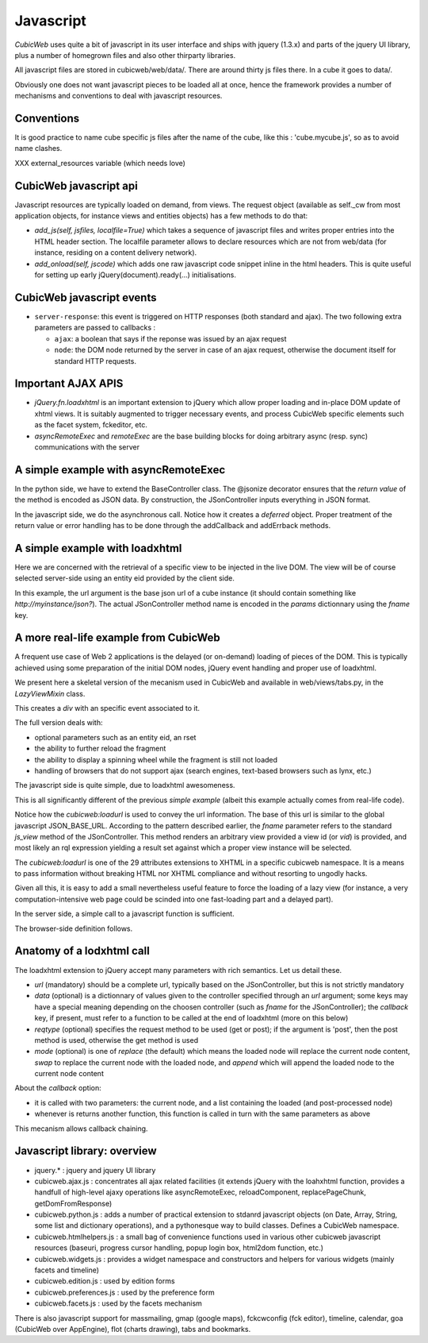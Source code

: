 .. -*- coding: utf-8 -*-

Javascript
----------

*CubicWeb* uses quite a bit of javascript in its user interface and
ships with jquery (1.3.x) and parts of the jquery UI
library, plus a number of homegrown files and also other thirparty
libraries.

All javascript files are stored in cubicweb/web/data/. There are
around thirty js files there. In a cube it goes to data/.

Obviously one does not want javascript pieces to be loaded all at
once, hence the framework provides a number of mechanisms and
conventions to deal with javascript resources.

Conventions
~~~~~~~~~~~

It is good practice to name cube specific js files after the name of
the cube, like this : 'cube.mycube.js', so as to avoid name clashes.

XXX external_resources variable (which needs love)

CubicWeb javascript api
~~~~~~~~~~~~~~~~~~~~~~~

Javascript resources are typically loaded on demand, from views. The
request object (available as self._cw from most application objects,
for instance views and entities objects) has a few methods to do that:

* `add_js(self, jsfiles, localfile=True)` which takes a sequence of
  javascript files and writes proper entries into the HTML header
  section. The localfile parameter allows to declare resources which
  are not from web/data (for instance, residing on a content delivery
  network).

* `add_onload(self, jscode)` which adds one raw javascript code
  snippet inline in the html headers. This is quite useful for setting
  up early jQuery(document).ready(...) initialisations.

CubicWeb javascript events
~~~~~~~~~~~~~~~~~~~~~~~~~~

* ``server-response``: this event is triggered on HTTP responses (both
  standard and ajax). The two following extra parameters are passed
  to callbacks :

  - ``ajax``: a boolean that says if the reponse was issued by an
    ajax request

  - ``node``: the DOM node returned by the server in case of an
    ajax request, otherwise the document itself for standard HTTP
    requests.

Important AJAX APIS
~~~~~~~~~~~~~~~~~~~

* `jQuery.fn.loadxhtml` is an important extension to jQuery which
  allow proper loading and in-place DOM update of xhtml views. It is
  suitably augmented to trigger necessary events, and process CubicWeb
  specific elements such as the facet system, fckeditor, etc.

* `asyncRemoteExec` and `remoteExec` are the base building blocks for
  doing arbitrary async (resp. sync) communications with the server

A simple example with asyncRemoteExec
~~~~~~~~~~~~~~~~~~~~~~~~~~~~~~~~~~~~~

In the python side, we have to extend the BaseController class. The
@jsonize decorator ensures that the `return value` of the method is
encoded as JSON data. By construction, the JSonController inputs
everything in JSON format.

.. sourcecode: python

    from cubicweb.web.views.basecontrollers import JSonController, jsonize

    @monkeypatch(JSonController)
    @jsonize
    def js_say_hello(self, name):
        return u'hello %s' % name

In the javascript side, we do the asynchronous call. Notice how it
creates a `deferred` object. Proper treatment of the return value or
error handling has to be done through the addCallback and addErrback
methods.

.. sourcecode: javascript

    function async_hello(name) {
        var deferred = asyncRemoteExec('say_hello', name);
        deferred.addCallback(function (response) {
            alert(response);
        });
        deferred.addErrback(function () {
            alert('something fishy happened');
        });
     }

     function sync_hello(name) {
         alert( remoteExec('say_hello', name) );
     }

A simple example with loadxhtml
~~~~~~~~~~~~~~~~~~~~~~~~~~~~~~~

Here we are concerned with the retrieval of a specific view to be
injected in the live DOM. The view will be of course selected
server-side using an entity eid provided by the client side.

.. sourcecode: python

    from cubicweb import typed_eid
    from cubicweb.web.views.basecontrollers import JSonController, xhtmlize

    @monkeypatch(JSonController)
    @xhtmlize
    def js_frob_status(self, eid, frobname):
        entity = self._cw.entity_from_eid(typed_eid(eid))
        return entity.view('frob', name=frobname)

.. sourcecode: javascript

    function update_some_div(divid, eid, frobname) {
        var params = {fname:'frob_status', eid: eid, frobname:frobname};
        jQuery('#'+divid).loadxhtml(JSON_BASE_URL, params, 'post');
     }

In this example, the url argument is the base json url of a cube
instance (it should contain something like
`http://myinstance/json?`). The actual JSonController method name is
encoded in the `params` dictionnary using the `fname` key.

A more real-life example from CubicWeb
~~~~~~~~~~~~~~~~~~~~~~~~~~~~~~~~~~~~~~

A frequent use case of Web 2 applications is the delayed (or
on-demand) loading of pieces of the DOM. This is typically achieved
using some preparation of the initial DOM nodes, jQuery event handling
and proper use of loadxhtml.

We present here a skeletal version of the mecanism used in CubicWeb
and available in web/views/tabs.py, in the `LazyViewMixin` class.

.. sourcecode: python

    def lazyview(self, vid, rql=None):
        """ a lazy version of wview """
        w = self.w
        self._cw.add_js('cubicweb.lazy.js')
        urlparams = {'vid' : vid, 'fname' : 'view'}
        if rql is not None:
            urlparams['rql'] = rql
        w(u'<div id="lazy-%s" cubicweb:loadurl="%s">' % (
            vid, xml_escape(self._cw.build_url('json', **urlparams))))
        w(u'</div>')
        self._cw.add_onload(u"""
            jQuery('#lazy-%(vid)s').bind('%(event)s', function() {
                   load_now('#lazy-%(vid)s');});"""
            % {'event': 'load_%s' % vid, 'vid': vid})

This creates a `div` with an specific event associated to it.

The full version deals with:

* optional parameters such as an entity eid, an rset

* the ability to further reload the fragment

* the ability to display a spinning wheel while the fragment is still
  not loaded

* handling of browsers that do not support ajax (search engines,
  text-based browsers such as lynx, etc.)

The javascript side is quite simple, due to loadxhtml awesomeness.

.. sourcecode: javascript

    function load_now(eltsel) {
        var lazydiv = jQuery(eltsel);
        lazydiv.loadxhtml(lazydiv.attr('cubicweb:loadurl'));
    }

This is all significantly different of the previous `simple example`
(albeit this example actually comes from real-life code).

Notice how the `cubicweb:loadurl` is used to convey the url
information. The base of this url is similar to the global javascript
JSON_BASE_URL. According to the pattern described earlier,
the `fname` parameter refers to the standard `js_view` method of the
JSonController. This method renders an arbitrary view provided a view
id (or `vid`) is provided, and most likely an rql expression yielding
a result set against which a proper view instance will be selected.

The `cubicweb:loadurl` is one of the 29 attributes extensions to XHTML
in a specific cubicweb namespace. It is a means to pass information
without breaking HTML nor XHTML compliance and without resorting to
ungodly hacks.

Given all this, it is easy to add a small nevertheless useful feature
to force the loading of a lazy view (for instance, a very
computation-intensive web page could be scinded into one fast-loading
part and a delayed part).

In the server side, a simple call to a javascript function is
sufficient.

.. sourcecode: python

    def forceview(self, vid):
        """trigger an event that will force immediate loading of the view
        on dom readyness
        """
        self._cw.add_onload("trigger_load('%s');" % vid)

The browser-side definition follows.

.. sourcecode: javascript

    function trigger_load(divid) {
        jQuery('#lazy-' + divd).trigger('load_' + divid);
    }


Anatomy of a lodxhtml call
~~~~~~~~~~~~~~~~~~~~~~~~~~

The loadxhtml extension to jQuery accept many parameters with rich
semantics. Let us detail these.

* `url` (mandatory) should be a complete url, typically based on the
  JSonController, but this is not strictly mandatory

* `data` (optional) is a dictionnary of values given to the
  controller specified through an `url` argument; some keys may have a
  special meaning depending on the choosen controller (such as `fname`
  for the JSonController); the `callback` key, if present, must refer
  to a function to be called at the end of loadxhtml (more on this
  below)

* `reqtype` (optional) specifies the request method to be used (get or
  post); if the argument is 'post', then the post method is used,
  otherwise the get method is used

* `mode` (optional) is one of `replace` (the default) which means the
  loaded node will replace the current node content, `swap` to replace
  the current node with the loaded node, and `append` which will
  append the loaded node to the current node content


About the `callback` option:

* it is called with two parameters: the current node, and a list
  containing the loaded (and post-processed node)

* whenever is returns another function, this function is called in
  turn with the same parameters as above

This mecanism allows callback chaining.


Javascript library: overview
~~~~~~~~~~~~~~~~~~~~~~~~~~~~

* jquery.* : jquery and jquery UI library

* cubicweb.ajax.js : concentrates all ajax related facilities (it
  extends jQuery with the loahxhtml function, provides a handfull of
  high-level ajaxy operations like asyncRemoteExec, reloadComponent,
  replacePageChunk, getDomFromResponse)

* cubicweb.python.js : adds a number of practical extension to stdanrd
  javascript objects (on Date, Array, String, some list and dictionary
  operations), and a pythonesque way to build classes. Defines a
  CubicWeb namespace.

* cubicweb.htmlhelpers.js : a small bag of convenience functions used
  in various other cubicweb javascript resources (baseuri, progress
  cursor handling, popup login box, html2dom function, etc.)

* cubicweb.widgets.js : provides a widget namespace and constructors
  and helpers for various widgets (mainly facets and timeline)

* cubicweb.edition.js : used by edition forms

* cubicweb.preferences.js : used by the preference form

* cubicweb.facets.js : used by the facets mechanism

There is also javascript support for massmailing, gmap (google maps),
fckcwconfig (fck editor), timeline, calendar, goa (CubicWeb over
AppEngine), flot (charts drawing), tabs and bookmarks.

